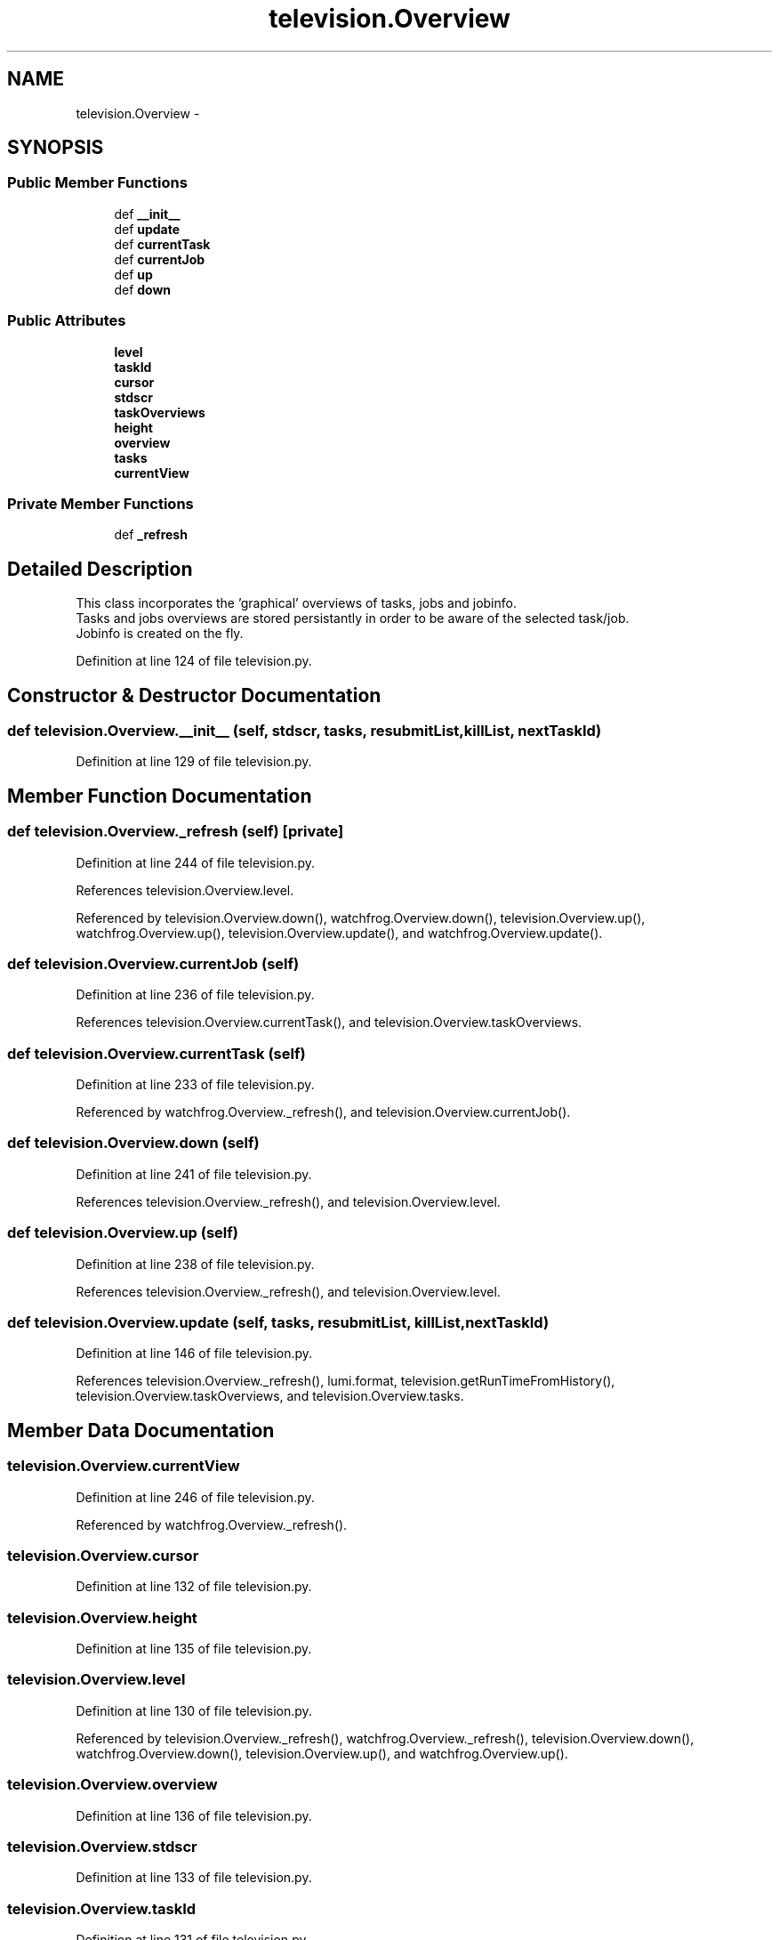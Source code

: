 .TH "television.Overview" 3 "Fri Feb 6 2015" "tools3a" \" -*- nroff -*-
.ad l
.nh
.SH NAME
television.Overview \- 
.SH SYNOPSIS
.br
.PP
.SS "Public Member Functions"

.in +1c
.ti -1c
.RI "def \fB__init__\fP"
.br
.ti -1c
.RI "def \fBupdate\fP"
.br
.ti -1c
.RI "def \fBcurrentTask\fP"
.br
.ti -1c
.RI "def \fBcurrentJob\fP"
.br
.ti -1c
.RI "def \fBup\fP"
.br
.ti -1c
.RI "def \fBdown\fP"
.br
.in -1c
.SS "Public Attributes"

.in +1c
.ti -1c
.RI "\fBlevel\fP"
.br
.ti -1c
.RI "\fBtaskId\fP"
.br
.ti -1c
.RI "\fBcursor\fP"
.br
.ti -1c
.RI "\fBstdscr\fP"
.br
.ti -1c
.RI "\fBtaskOverviews\fP"
.br
.ti -1c
.RI "\fBheight\fP"
.br
.ti -1c
.RI "\fBoverview\fP"
.br
.ti -1c
.RI "\fBtasks\fP"
.br
.ti -1c
.RI "\fBcurrentView\fP"
.br
.in -1c
.SS "Private Member Functions"

.in +1c
.ti -1c
.RI "def \fB_refresh\fP"
.br
.in -1c
.SH "Detailed Description"
.PP 

.PP
.nf
This class incorporates the 'graphical' overviews of tasks, jobs and jobinfo.
Tasks and jobs overviews are stored persistantly in order to be aware of the selected task/job.
Jobinfo is created on the fly.

.fi
.PP
 
.PP
Definition at line 124 of file television\&.py\&.
.SH "Constructor & Destructor Documentation"
.PP 
.SS "def television\&.Overview\&.__init__ (self, stdscr, tasks, resubmitList, killList, nextTaskId)"

.PP
Definition at line 129 of file television\&.py\&.
.SH "Member Function Documentation"
.PP 
.SS "def television\&.Overview\&._refresh (self)\fC [private]\fP"

.PP
Definition at line 244 of file television\&.py\&.
.PP
References television\&.Overview\&.level\&.
.PP
Referenced by television\&.Overview\&.down(), watchfrog\&.Overview\&.down(), television\&.Overview\&.up(), watchfrog\&.Overview\&.up(), television\&.Overview\&.update(), and watchfrog\&.Overview\&.update()\&.
.SS "def television\&.Overview\&.currentJob (self)"

.PP
Definition at line 236 of file television\&.py\&.
.PP
References television\&.Overview\&.currentTask(), and television\&.Overview\&.taskOverviews\&.
.SS "def television\&.Overview\&.currentTask (self)"

.PP
Definition at line 233 of file television\&.py\&.
.PP
Referenced by watchfrog\&.Overview\&._refresh(), and television\&.Overview\&.currentJob()\&.
.SS "def television\&.Overview\&.down (self)"

.PP
Definition at line 241 of file television\&.py\&.
.PP
References television\&.Overview\&._refresh(), and television\&.Overview\&.level\&.
.SS "def television\&.Overview\&.up (self)"

.PP
Definition at line 238 of file television\&.py\&.
.PP
References television\&.Overview\&._refresh(), and television\&.Overview\&.level\&.
.SS "def television\&.Overview\&.update (self, tasks, resubmitList, killList, nextTaskId)"

.PP
Definition at line 146 of file television\&.py\&.
.PP
References television\&.Overview\&._refresh(), lumi\&.format, television\&.getRunTimeFromHistory(), television\&.Overview\&.taskOverviews, and television\&.Overview\&.tasks\&.
.SH "Member Data Documentation"
.PP 
.SS "television\&.Overview\&.currentView"

.PP
Definition at line 246 of file television\&.py\&.
.PP
Referenced by watchfrog\&.Overview\&._refresh()\&.
.SS "television\&.Overview\&.cursor"

.PP
Definition at line 132 of file television\&.py\&.
.SS "television\&.Overview\&.height"

.PP
Definition at line 135 of file television\&.py\&.
.SS "television\&.Overview\&.level"

.PP
Definition at line 130 of file television\&.py\&.
.PP
Referenced by television\&.Overview\&._refresh(), watchfrog\&.Overview\&._refresh(), television\&.Overview\&.down(), watchfrog\&.Overview\&.down(), television\&.Overview\&.up(), and watchfrog\&.Overview\&.up()\&.
.SS "television\&.Overview\&.overview"

.PP
Definition at line 136 of file television\&.py\&.
.SS "television\&.Overview\&.stdscr"

.PP
Definition at line 133 of file television\&.py\&.
.SS "television\&.Overview\&.taskId"

.PP
Definition at line 131 of file television\&.py\&.
.SS "television\&.Overview\&.taskOverviews"

.PP
Definition at line 134 of file television\&.py\&.
.PP
Referenced by watchfrog\&.Overview\&._refresh(), television\&.Overview\&.currentJob(), television\&.Overview\&.update(), and watchfrog\&.Overview\&.update()\&.
.SS "television\&.Overview\&.tasks"

.PP
Definition at line 145 of file television\&.py\&.
.PP
Referenced by television\&.Overview\&.update(), and watchfrog\&.Overview\&.update()\&.

.SH "Author"
.PP 
Generated automatically by Doxygen for tools3a from the source code\&.
